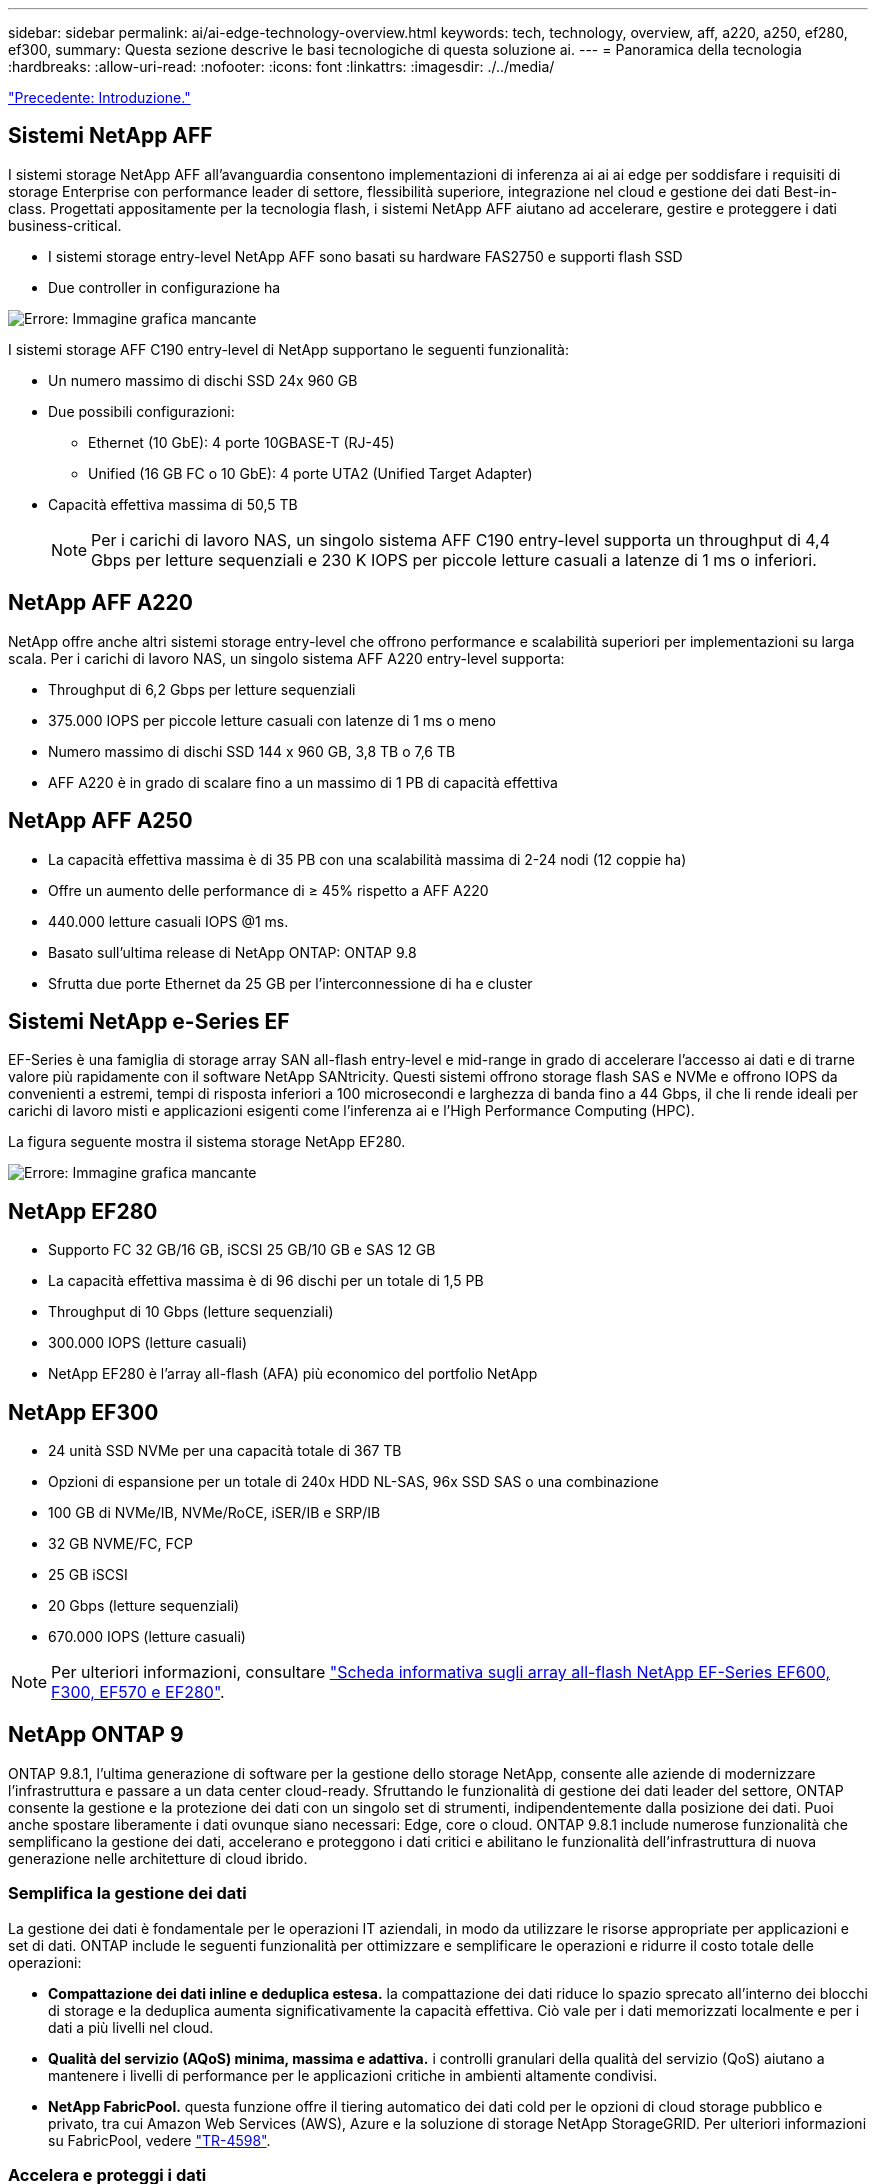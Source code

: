 ---
sidebar: sidebar 
permalink: ai/ai-edge-technology-overview.html 
keywords: tech, technology, overview, aff, a220, a250, ef280, ef300, 
summary: Questa sezione descrive le basi tecnologiche di questa soluzione ai. 
---
= Panoramica della tecnologia
:hardbreaks:
:allow-uri-read: 
:nofooter: 
:icons: font
:linkattrs: 
:imagesdir: ./../media/


link:ai-edge-introduction.html["Precedente: Introduzione."]



== Sistemi NetApp AFF

I sistemi storage NetApp AFF all'avanguardia consentono implementazioni di inferenza ai ai ai edge per soddisfare i requisiti di storage Enterprise con performance leader di settore, flessibilità superiore, integrazione nel cloud e gestione dei dati Best-in-class. Progettati appositamente per la tecnologia flash, i sistemi NetApp AFF aiutano ad accelerare, gestire e proteggere i dati business-critical.

* I sistemi storage entry-level NetApp AFF sono basati su hardware FAS2750 e supporti flash SSD
* Due controller in configurazione ha


image:ai-edge-image5.png["Errore: Immagine grafica mancante"]

I sistemi storage AFF C190 entry-level di NetApp supportano le seguenti funzionalità:

* Un numero massimo di dischi SSD 24x 960 GB
* Due possibili configurazioni:
+
** Ethernet (10 GbE): 4 porte 10GBASE-T (RJ-45)
** Unified (16 GB FC o 10 GbE): 4 porte UTA2 (Unified Target Adapter)


* Capacità effettiva massima di 50,5 TB
+

NOTE: Per i carichi di lavoro NAS, un singolo sistema AFF C190 entry-level supporta un throughput di 4,4 Gbps per letture sequenziali e 230 K IOPS per piccole letture casuali a latenze di 1 ms o inferiori.





== NetApp AFF A220

NetApp offre anche altri sistemi storage entry-level che offrono performance e scalabilità superiori per implementazioni su larga scala. Per i carichi di lavoro NAS, un singolo sistema AFF A220 entry-level supporta:

* Throughput di 6,2 Gbps per letture sequenziali
* 375.000 IOPS per piccole letture casuali con latenze di 1 ms o meno
* Numero massimo di dischi SSD 144 x 960 GB, 3,8 TB o 7,6 TB
* AFF A220 è in grado di scalare fino a un massimo di 1 PB di capacità effettiva




== NetApp AFF A250

* La capacità effettiva massima è di 35 PB con una scalabilità massima di 2-24 nodi (12 coppie ha)
* Offre un aumento delle performance di ≥ 45% rispetto a AFF A220
* 440.000 letture casuali IOPS @1 ms.
* Basato sull'ultima release di NetApp ONTAP: ONTAP 9.8
* Sfrutta due porte Ethernet da 25 GB per l'interconnessione di ha e cluster




== Sistemi NetApp e-Series EF

EF-Series è una famiglia di storage array SAN all-flash entry-level e mid-range in grado di accelerare l'accesso ai dati e di trarne valore più rapidamente con il software NetApp SANtricity. Questi sistemi offrono storage flash SAS e NVMe e offrono IOPS da convenienti a estremi, tempi di risposta inferiori a 100 microsecondi e larghezza di banda fino a 44 Gbps, il che li rende ideali per carichi di lavoro misti e applicazioni esigenti come l'inferenza ai e l'High Performance Computing (HPC).

La figura seguente mostra il sistema storage NetApp EF280.

image:ai-edge-image7.png["Errore: Immagine grafica mancante"]



== NetApp EF280

* Supporto FC 32 GB/16 GB, iSCSI 25 GB/10 GB e SAS 12 GB
* La capacità effettiva massima è di 96 dischi per un totale di 1,5 PB
* Throughput di 10 Gbps (letture sequenziali)
* 300.000 IOPS (letture casuali)
* NetApp EF280 è l'array all-flash (AFA) più economico del portfolio NetApp




== NetApp EF300

* 24 unità SSD NVMe per una capacità totale di 367 TB
* Opzioni di espansione per un totale di 240x HDD NL-SAS, 96x SSD SAS o una combinazione
* 100 GB di NVMe/IB, NVMe/RoCE, iSER/IB e SRP/IB
* 32 GB NVME/FC, FCP
* 25 GB iSCSI
* 20 Gbps (letture sequenziali)
* 670.000 IOPS (letture casuali)



NOTE: Per ulteriori informazioni, consultare https://www.netapp.com/pdf.html?item=/media/19339-DS-4082.pdf["Scheda informativa sugli array all-flash NetApp EF-Series EF600, F300, EF570 e EF280"^].



== NetApp ONTAP 9

ONTAP 9.8.1, l'ultima generazione di software per la gestione dello storage NetApp, consente alle aziende di modernizzare l'infrastruttura e passare a un data center cloud-ready. Sfruttando le funzionalità di gestione dei dati leader del settore, ONTAP consente la gestione e la protezione dei dati con un singolo set di strumenti, indipendentemente dalla posizione dei dati. Puoi anche spostare liberamente i dati ovunque siano necessari: Edge, core o cloud. ONTAP 9.8.1 include numerose funzionalità che semplificano la gestione dei dati, accelerano e proteggono i dati critici e abilitano le funzionalità dell'infrastruttura di nuova generazione nelle architetture di cloud ibrido.



=== Semplifica la gestione dei dati

La gestione dei dati è fondamentale per le operazioni IT aziendali, in modo da utilizzare le risorse appropriate per applicazioni e set di dati. ONTAP include le seguenti funzionalità per ottimizzare e semplificare le operazioni e ridurre il costo totale delle operazioni:

* *Compattazione dei dati inline e deduplica estesa.* la compattazione dei dati riduce lo spazio sprecato all'interno dei blocchi di storage e la deduplica aumenta significativamente la capacità effettiva. Ciò vale per i dati memorizzati localmente e per i dati a più livelli nel cloud.
* *Qualità del servizio (AQoS) minima, massima e adattiva.* i controlli granulari della qualità del servizio (QoS) aiutano a mantenere i livelli di performance per le applicazioni critiche in ambienti altamente condivisi.
* *NetApp FabricPool.* questa funzione offre il tiering automatico dei dati cold per le opzioni di cloud storage pubblico e privato, tra cui Amazon Web Services (AWS), Azure e la soluzione di storage NetApp StorageGRID. Per ulteriori informazioni su FabricPool, vedere link:https://www.netapp.com/pdf.html?item=/media/17239-tr4598pdf.pdf["TR-4598"^].




=== Accelera e proteggi i dati

ONTAP 9 offre livelli superiori di performance e protezione dei dati ed estende queste funzionalità nei seguenti modi:

* *Prestazioni e latenza ridotta.* ONTAP offre il throughput più elevato possibile con la latenza più bassa possibile.
* *Protezione dei dati.* ONTAP offre funzionalità di protezione dei dati integrate con gestione comune su tutte le piattaforme.
* *Crittografia dei volumi NetApp (NVE).* ONTAP offre crittografia nativa a livello di volume con supporto per la gestione delle chiavi integrata ed esterna.
* *Multitenancy e autenticazione a più fattori.* ONTAP consente la condivisione delle risorse dell'infrastruttura con i massimi livelli di sicurezza.




=== Infrastruttura a prova di futuro

ONTAP 9 aiuta a soddisfare le esigenze di business esigenti e in continua evoluzione con le seguenti funzionalità:

* *Scalabilità perfetta e operazioni senza interruzioni.* ONTAP supporta l'aggiunta senza interruzioni di capacità ai controller esistenti e ai cluster scale-out. I clienti possono eseguire l'upgrade alle tecnologie più recenti, come NVMe e 32GB FC, senza costose migrazioni dei dati o interruzioni.
* *Connessione al cloud.* ONTAP è il software di gestione dello storage più connesso al cloud, con opzioni per lo storage software-defined (ONTAP Select) e le istanze native del cloud (NetApp Cloud Volumes Service) in tutti i cloud pubblici.
* *Integrazione con applicazioni emergenti.* ONTAP offre servizi dati di livello Enterprise per piattaforme e applicazioni di prossima generazione, come veicoli autonomi, città intelligenti e Industry 4.0, utilizzando la stessa infrastruttura che supporta le applicazioni aziendali esistenti.




== NetApp SANtricity

NetApp SANtricity è progettato per offrire performance, affidabilità e semplicità leader di settore agli array all-flash ibridi e EF-Series. Ottieni il massimo delle performance e dell'utilizzo degli array all-flash ibridi e EF-Series per applicazioni con carichi di lavoro elevati, tra cui analisi dei dati, videosorveglianza e backup e recovery. Con SANtricity, è possibile completare la modifica della configurazione, la manutenzione, l'espansione della capacità e altre attività mentre lo storage rimane online. SANtricity offre inoltre una protezione dei dati superiore, un monitoraggio proattivo e una sicurezza certificata, il tutto accessibile tramite l'interfaccia di System Manager, semplice da utilizzare e integrata. Per ulteriori informazioni, consultare https://www.netapp.com/pdf.html?item=/media/7676-ds-3891.pdf["Scheda informativa sul software NetApp e-Series SANtricity"^].



=== Prestazioni ottimizzate

Il software SANtricity ottimizzato per le performance offre dati, con IOPS elevati, throughput elevato e bassa latenza, a tutte le applicazioni di analisi dei dati, videosorveglianza e backup. Accelera le performance per applicazioni a bassa latenza, IOPS elevati e applicazioni a elevata larghezza di banda e throughput elevato.



=== Massimizzare l'uptime

Completa tutte le tue attività di gestione mentre lo storage rimane online. Modificare le configurazioni, eseguire la manutenzione o espandere la capacità senza interrompere l'i/O. Ottieni un'affidabilità Best-in-class con funzionalità automatizzate, configurazione online, tecnologia all'avanguardia Dynamic Disk Pools (DPP) e molto altro ancora.



=== Resto facile

Il software SANtricity offre una protezione dei dati superiore, un monitoraggio proattivo e una sicurezza certificata, il tutto tramite l'interfaccia di System Manager, semplice da utilizzare e integrata. Semplifica le attività di gestione dello storage. Ottieni la flessibilità necessaria per il tuning avanzato di tutti i sistemi storage e-Series. Gestisci il tuo sistema NetApp e-Series, sempre e ovunque. La nostra interfaccia on-box basata sul web ottimizza il tuo workflow di gestione.



== Trident di NetApp

https://netapp.io/persistent-storage-provisioner-for-kubernetes/["Trident"^] NetApp è uno storage dinamico open-source orchestrator per Docker e Kubernetes che semplifica la creazione, la gestione e il consumo dello storage persistente. Trident, un'applicazione nativa di Kubernetes, viene eseguita direttamente all'interno di un cluster Kubernetes. Trident consente ai clienti di implementare senza problemi le immagini dei container DL sullo storage NetApp e offre un'esperienza di livello Enterprise per le implementazioni dei container ai. Gli utenti di Kubernetes (come sviluppatori ML e data scientist) possono creare, gestire e automatizzare orchestrazione e cloning per sfruttare le funzionalità avanzate di gestione dei dati di NetApp basate sulla tecnologia NetApp.



== Copia e sincronizzazione di NetApp BlueXP

https://docs.netapp.com/us-en/occm/concept_cloud_sync.html["Copia e sincronizzazione di BlueXP"^] È un servizio NetApp per una sincronizzazione dei dati rapida e sicura. Sia che tu debba trasferire file tra condivisioni di file SMB o NFS on-premise, NetApp StorageGRID, NetApp ONTAP S3, NetApp Cloud Volumes Service, Azure NetApp Files, Amazon Simple Storage Service (Amazon S3), Amazon Elastic file System (Amazon EFS), BLOB di Azure, Google Cloud Storage, o IBM Cloud Object Storage, BlueXP Copy and Sync sposta i file dove ne hai bisogno in modo rapido e sicuro. Una volta trasferiti, i dati sono completamente disponibili per l'utilizzo sia sull'origine che sulla destinazione. BlueXP Copy e Sync sincronizza costantemente i dati in base alla pianificazione predefinita, spostando solo i delta, in modo da poter ridurre al minimo tempo e denaro necessari per la replica. BlueXP Copy and Sync è un tool software as a service (SaaS) estremamente semplice da configurare e utilizzare. I trasferimenti dei dati attivati da BlueXP Copy e Sync sono effettuati dai broker di dati. Puoi implementare i broker di dati BlueXP Copy e Sync in AWS, Azure, Google Cloud Platform o on-premise.



=== Server Lenovo ThinkSystem

I server Lenovo ThinkSystem sono dotati di hardware, software e servizi innovativi che risolvono le sfide attuali dei clienti e offrono un approccio di progettazione modulare e evolutivo, adatto allo scopo, per affrontare le sfide del futuro. Questi server si basano su tecnologie Best-in-class e standard di settore, unite a innovazioni Lenovo differenziate per offrire la massima flessibilità possibile nei server x86.

I vantaggi principali dell'implementazione dei server Lenovo ThinkSystem includono:

* Design altamente scalabili e modulari per crescere insieme al tuo business
* Resilienza leader del settore per risparmiare ore di costosi downtime non pianificati
* Tecnologie flash veloci per latenze inferiori, tempi di risposta più rapidi e gestione dei dati più intelligente in tempo reale


Nell'area dell'ai, Lenovo sta adottando un approccio pratico per aiutare le aziende a comprendere e adottare i vantaggi di ML e ai per i propri carichi di lavoro. I clienti Lenovo possono esplorare e valutare le offerte Lenovo ai nei Lenovo ai Innovation Center per comprendere appieno il valore del loro caso di utilizzo specifico. Per migliorare il time-to-value, questo approccio incentrato sul cliente offre ai clienti una prova di concetto per le piattaforme di sviluppo di soluzioni pronte all'uso e ottimizzate per l'ai.



=== Lenovo ThinkSystem SE350 Edge Server

L'edge computing consente di analizzare i dati provenienti dai dispositivi IoT all'edge della rete prima di inviarli al data center o al cloud. Lenovo ThinkSystem SE350, come illustrato nella figura seguente, è progettato per soddisfare i requisiti esclusivi di implementazione alla periferia della rete, con particolare attenzione a flessibilità, connettività, sicurezza e gestibilità remota in un fattore di forma compatto e rinforzato dal punto di vista ambientale.

Dotato del processore Intel Xeon D con la flessibilità di supportare l'accelerazione per i carichi di lavoro ai edge, il SE350 è costruito ad hoc per affrontare la sfida delle implementazioni dei server in una varietà di ambienti esterni al data center.

image:ai-edge-image8.png["Errore: Immagine grafica mancante"]

image:ai-edge-image9.png["Errore: Immagine grafica mancante"]



==== MLPerf

MLPerf è la suite di benchmark leader del settore per la valutazione delle performance ai. Copre molte aree dell'ai applicata, tra cui classificazione delle immagini, rilevamento degli oggetti, imaging medico e NLP (Natural Language Processing). In questa convalida, abbiamo utilizzato i carichi di lavoro Inference v0.7, che è l'ultima iterazione dell'inferenza MLPerf al completamento di questa convalida. Il https://mlcommons.org/en/news/mlperf-inference-v07/["MLPerf Inference v0.7"^] la suite include quattro nuovi benchmark per data center e sistemi edge:

* *BERT.* rappresentazione del codificatore bidirezionale da Transformers (BERT) ottimizzata per la risposta alle domande utilizzando il set di dati della squadra.
* *DLRM.* Deep Learning Recommendation Model (DLRM) è un modello di personalizzazione e raccomandazione che viene addestrato per ottimizzare i tassi di click-through (CTR).
* *3D U-Net.* l'architettura 3D U-Net viene addestrata sul set di dati Brain Tumor Segmentation (Brats).
* *RNN-T.* il trasduttore di rete neurale ricorrente (RNN-T) è un modello di riconoscimento vocale automatico (ASR) che viene addestrato su un sottoinsieme di LibriSpeech. I risultati e il codice dell'inferenza MLPerf sono pubblicamente disponibili e rilasciati sotto licenza Apache. MLPerf Inference dispone di una divisione Edge, che supporta i seguenti scenari:
* *Single stream.* questo scenario imita i sistemi in cui la reattività è un fattore critico, come le query ai offline eseguite sugli smartphone. Le singole query vengono inviate al sistema e i tempi di risposta vengono registrati. come risultato viene riportata la latenza del 90° percentile di tutte le risposte.
* *Multistream.* questo benchmark è per i sistemi che elaborano input da più sensori. Durante il test, le query vengono inviate a un intervallo di tempo fisso. Viene imposto un vincolo QoS (latenza massima consentita). Il test indica il numero di flussi che il sistema può elaborare rispettando il limite di QoS.
* *Offline.* questo è lo scenario più semplice che copre le applicazioni di elaborazione in batch e la metrica è il throughput in campioni al secondo. Tutti i dati sono disponibili per il sistema e il benchmark misura il tempo necessario per elaborare tutti i campioni.


Lenovo ha pubblicato i punteggi di inferenza MLPerf per SE350 con T4, il server utilizzato in questo documento. Vedere i risultati all'indirizzo https://mlperf.org/inference-results-0-7/["https://mlperf.org/inference-results-0-7/"] Nella sezione "Edge, CLOSED Division" della voce 0.7-145.

link:ai-edge-test-plan.html["Successivo: Piano di test."]
